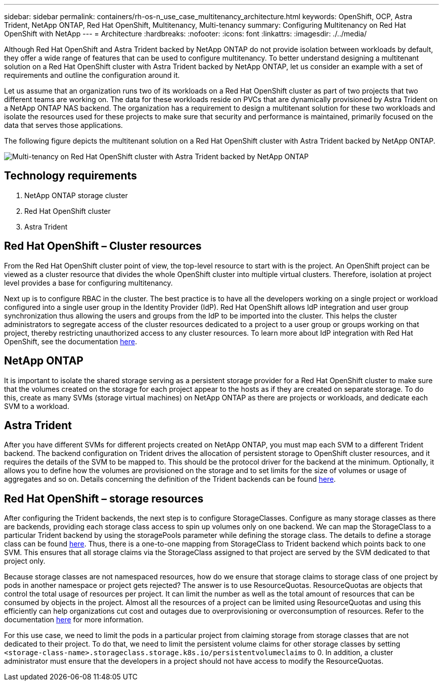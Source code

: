 ---
sidebar: sidebar
permalink: containers/rh-os-n_use_case_multitenancy_architecture.html
keywords: OpenShift, OCP, Astra Trident, NetApp ONTAP, Red Hat OpenShift, Multitenancy, Multi-tenancy
summary: Configuring Multitenancy on Red Hat OpenShift with NetApp
---
= Architecture
:hardbreaks:
:nofooter:
:icons: font
:linkattrs:
:imagesdir: ./../media/

Although Red Hat OpenShift and Astra Trident backed by NetApp ONTAP do not provide isolation between workloads by default, they offer a wide range of features that can be used to configure multitenancy. To better understand designing a multitenant solution on a Red Hat OpenShift cluster with Astra Trident backed by NetApp ONTAP, let us consider an example with a set of requirements and outline the configuration around it.

Let us assume that an organization runs two of its workloads on a Red Hat OpenShift cluster as part of two projects that two different teams are working on. The data for these workloads reside on PVCs that are dynamically provisioned by Astra Trident on a NetApp ONTAP NAS backend. The organization has a requirement to design a multitenant solution for these two workloads and isolate the resources used for these projects to make sure that security and performance is maintained, primarily focused on the data that serves those applications.

The following figure depicts the multitenant solution on a Red Hat OpenShift cluster with Astra Trident backed by NetApp ONTAP.

image::redhat_openshift_image40.jpg[Multi-tenancy on Red Hat OpenShift cluster with Astra Trident backed by NetApp ONTAP]

== Technology requirements

. NetApp ONTAP storage cluster
. Red Hat OpenShift cluster
. Astra Trident

== Red Hat OpenShift – Cluster resources

From the Red Hat OpenShift cluster point of view, the top-level resource to start with is the project. An OpenShift project can be viewed as a cluster resource that divides the whole OpenShift cluster into multiple virtual clusters. Therefore, isolation at project level provides a base for configuring multitenancy.

Next up is to configure RBAC in the cluster. The best practice is to have all the developers working on a single project or workload configured into a single user group in the Identity Provider (IdP). Red Hat OpenShift allows IdP integration and user group synchronization thus allowing the users and groups from the IdP to be imported into the cluster. This helps the cluster administrators to segregate access of the cluster resources dedicated to a project to a user group or groups working on that project, thereby restricting unauthorized access to any cluster resources. To learn more about IdP integration with Red Hat OpenShift, see the documentation https://docs.openshift.com/container-platform/4.7/authentication/understanding-identity-provider.html[here^].

== NetApp ONTAP

It is important to isolate the shared storage serving as a persistent storage provider for a Red Hat OpenShift cluster to make sure that the volumes created on the storage for each project appear to the hosts as if they are created on separate storage. To do this, create as many SVMs (storage virtual machines) on NetApp ONTAP as there are projects or workloads, and dedicate each SVM to a workload.

== Astra Trident

After you have different SVMs for different projects created on NetApp ONTAP, you must map each SVM to a different Trident backend. The backend configuration on Trident drives the allocation of persistent storage to OpenShift cluster resources, and it requires the details of the SVM to be mapped to. This should be the protocol driver for the backend at the minimum. Optionally, it allows you to define how the volumes are provisioned on the storage and to set limits for the size of volumes or usage of aggregates and so on. Details concerning the definition of the Trident backends can be found https://docs.netapp.com/us-en/trident/trident-use/backends.html[here^].

== Red Hat OpenShift – storage resources

After configuring the Trident backends, the next step is to configure StorageClasses. Configure as many storage classes as there are backends, providing each storage class access to spin up volumes only on one backend. We can map the StorageClass to a particular Trident backend by using the storagePools parameter while defining the storage class. The details to define a storage class can be found https://docs.netapp.com/us-en/trident/trident-use/manage-stor-class.html[here^]. Thus, there is a one-to-one mapping from StorageClass to Trident backend which points back to one SVM. This ensures that all storage claims via the StorageClass assigned to that project are served by the SVM dedicated to that project only.

Because storage classes are not namespaced resources, how do we ensure that storage claims to storage class of one project by pods in another namespace or project gets rejected? The answer is to use ResourceQuotas. ResourceQuotas are objects that control the total usage of resources per project. It can limit the number as well as the total amount of resources that can be consumed by objects in the project. Almost all the resources of a project can be limited using ResourceQuotas and using this efficiently can help organizations cut cost and outages due to overprovisioning or overconsumption of resources. Refer to the documentation https://docs.openshift.com/container-platform/4.7/applications/quotas/quotas-setting-per-project.html[here^] for more information.

For this use case, we need to limit the pods in a particular project from claiming storage from storage classes that are not dedicated to their project. To do that, we need to limit the persistent volume claims for other storage classes by setting `<storage-class-name>.storageclass.storage.k8s.io/persistentvolumeclaims` to 0. In addition, a cluster administrator must ensure that the developers in a project should not have access to modify the ResourceQuotas.
